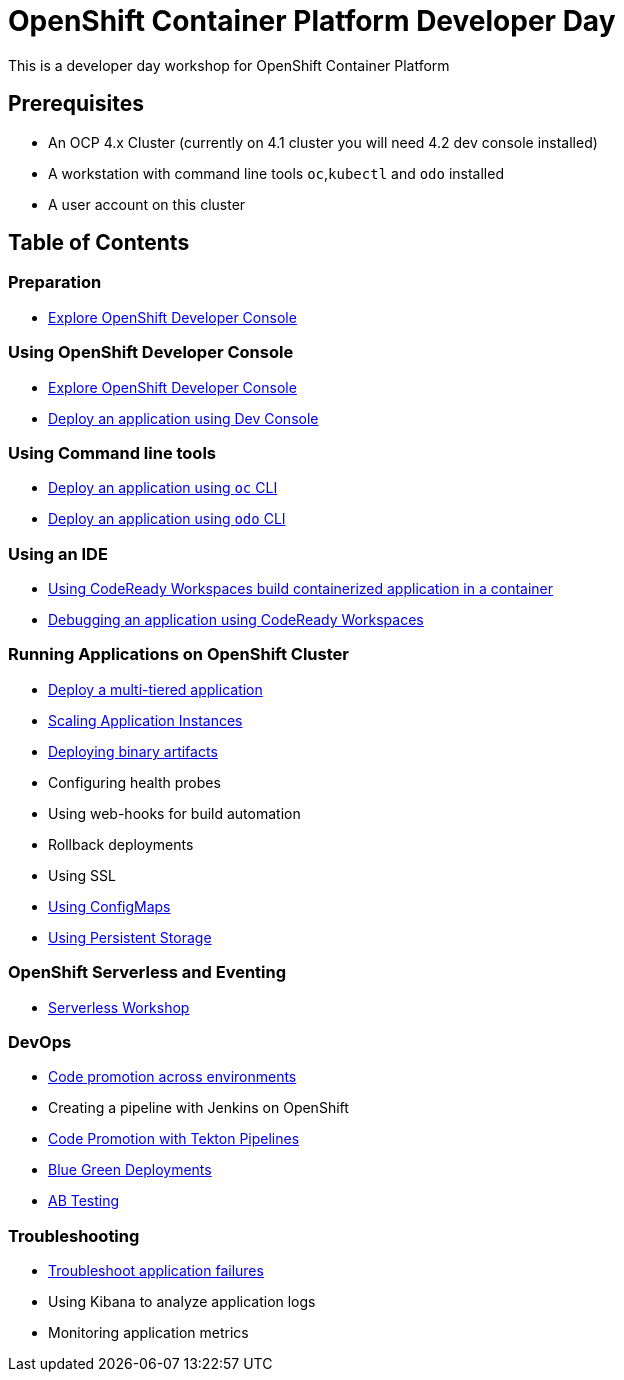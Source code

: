 = OpenShift Container Platform Developer Day

This is a developer day workshop for OpenShift Container Platform

== Prerequisites

* An OCP 4.x Cluster (currently on 4.1 cluster you will need 4.2 dev console installed)
* A workstation with command line tools `oc`,`kubectl` and `odo` installed
* A user account on this cluster

== Table of Contents

=== Preparation
* link:setup-environment[Explore OpenShift Developer Console]

=== Using OpenShift Developer Console
* link:exercises/1-ExploreDeveloperConsole[Explore OpenShift Developer Console]
* link:exercises/2-DeployAppUsingWebConsole[Deploy an application using Dev Console]

=== Using Command line tools
* <<3.DeployAppUsingOC.adoc#, Deploy an application using `oc` CLI>>
* <<4.DeployAppUsingODO.adoc#, Deploy an application using `odo` CLI>>

=== Using an IDE
* <<5.RedHatCodeReadyWorkspaces2.adoc#, Using CodeReady Workspaces build containerized application in a container>>
* <<6.DebugApplicationinCRW2.adoc#, Debugging an application using CodeReady Workspaces>>

=== Running Applications on OpenShift Cluster
* <<7.MultiTieredApp.adoc#,Deploy a multi-tiered application>>
* <<8.ApplicationScaling.adoc#,Scaling Application Instances>>
* <<9.DeployBinaryArtifacts.adoc#,Deploying binary artifacts>>
* Configuring health probes
* Using web-hooks for build automation
* Rollback deployments
* Using SSL
* <<14.UsingConfigmaps.adoc#,Using ConfigMaps>>
* <<15.UsingPersistentStorage.adoc#,Using Persistent Storage>>

=== OpenShift Serverless and Eventing
* https://github.com/RedHatWorkshops/knative-on-ocp4[Serverless Workshop]

=== DevOps
* <<17.CodePromotion.adoc#,Code promotion across environments>>
* Creating a pipeline with Jenkins on OpenShift
* <<19.TektonPipeline.adoc#,Code Promotion with Tekton Pipelines>>
* <<20.BlueGreenDeployment.adoc#,Blue Green Deployments>>
* <<21.ABTesting.adoc#,AB Testing>>

=== Troubleshooting
* <<24.TroubleshootingApplications.adoc#,Troubleshoot application failures>>
* Using Kibana to analyze application logs
* Monitoring application metrics
